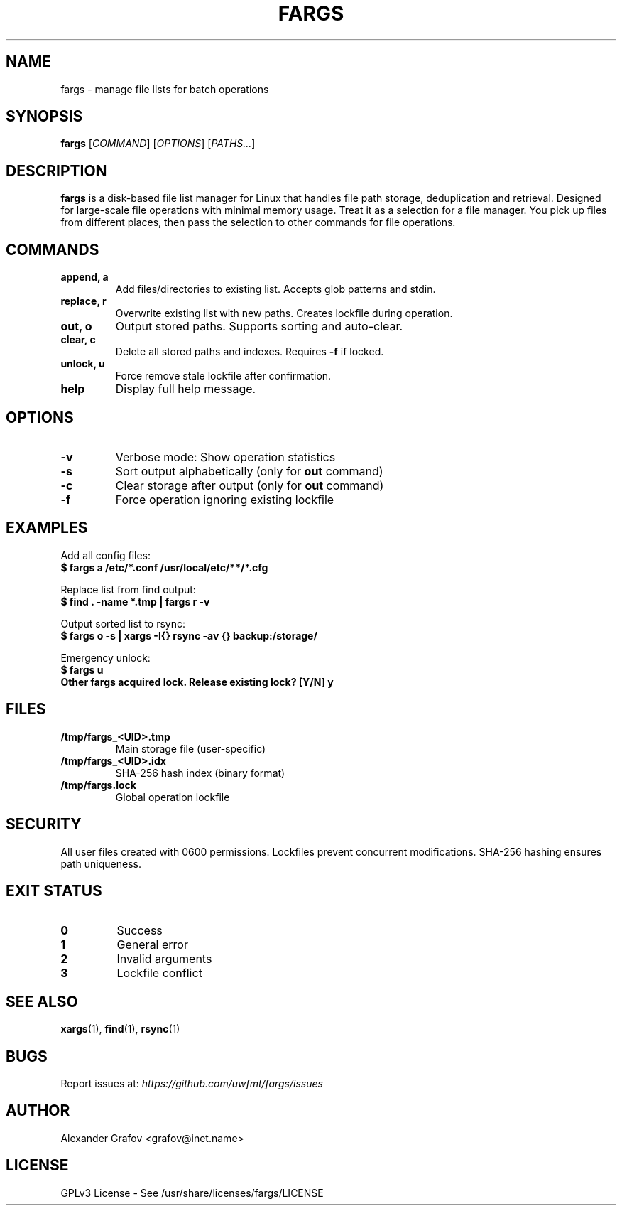 .\" Use: groff -man -Tutf8 fargs.1 | less
.\" Encoding: UTF-8
.TH FARGS 1 "2025-03-12" "v0.1" "File Paths Selector"
.SH NAME
fargs \- manage file lists for batch operations
.SH SYNOPSIS
.B fargs
[\fICOMMAND\fP] [\fIOPTIONS\fP] [\fIPATHS...\fP]
.SH DESCRIPTION
\fBfargs\fP is a disk-based file list manager for Linux that handles file path storage, deduplication and retrieval. Designed for large-scale file operations with minimal memory usage. Treat it as a selection for a file manager. You pick up files from different places, then pass the selection to other commands for file operations.
.SH COMMANDS
.TP
.B append, a
Add files/directories to existing list. Accepts glob patterns and stdin.
.TP
.B replace, r
Overwrite existing list with new paths. Creates lockfile during operation.
.TP
.B out, o
Output stored paths. Supports sorting and auto-clear.
.TP
.B clear, c
Delete all stored paths and indexes. Requires \fB\-f\fP if locked.
.TP
.B unlock, u
Force remove stale lockfile after confirmation.
.TP
.B help
Display full help message.
.SH OPTIONS
.TP
.B \-v
Verbose mode: Show operation statistics
.TP
.B \-s
Sort output alphabetically (only for \fBout\fP command)
.TP
.B \-c
Clear storage after output (only for \fBout\fP command)
.TP
.B \-f
Force operation ignoring existing lockfile
.SH EXAMPLES
Add all config files:
.nf
.B $ fargs a /etc/*.conf /usr/local/etc/**/*.cfg
.fi

Replace list from find output:
.nf
.B $ find . \-name "*.tmp" | fargs r \-v
.fi

Output sorted list to rsync:
.nf
.B $ fargs o \-s | xargs \-I{} rsync \-av {} backup:/storage/
.fi

Emergency unlock:
.nf
.B $ fargs u
.B Other fargs acquired lock. Release existing lock? [Y/N] y
.fi
.SH FILES
.TP
.B /tmp/fargs_<UID>.tmp
Main storage file (user-specific)
.TP
.B /tmp/fargs_<UID>.idx
SHA-256 hash index (binary format)
.TP
.B /tmp/fargs.lock
Global operation lockfile
.SH SECURITY
All user files created with 0600 permissions. Lockfiles prevent concurrent modifications. SHA-256 hashing ensures path uniqueness.
.SH EXIT STATUS
.TP
.B 0
Success
.TP
.B 1
General error
.TP
.B 2
Invalid arguments
.TP
.B 3
Lockfile conflict
.SH SEE ALSO
.BR xargs (1),
.BR find (1),
.BR rsync (1)
.SH BUGS
Report issues at: \fIhttps://github.com/uwfmt/fargs/issues\fP
.SH AUTHOR
Alexander Grafov <grafov@inet.name>
.SH LICENSE
GPLv3 License \- See /usr/share/licenses/fargs/LICENSE
